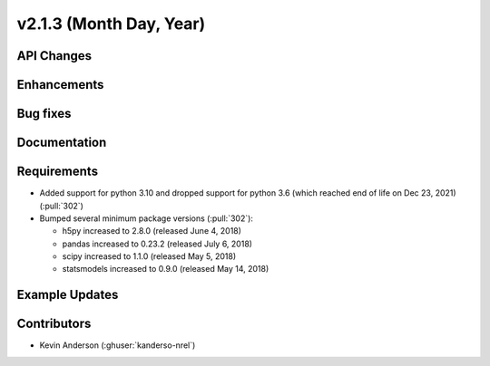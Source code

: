 ************************
v2.1.3 (Month Day, Year)
************************

API Changes
-----------


Enhancements
------------


Bug fixes
---------



Documentation
-------------


Requirements
------------
* Added support for python 3.10 and dropped support for python 3.6
  (which reached end of life on Dec 23, 2021) (:pull:`302`)
* Bumped several minimum package versions (:pull:`302`):

  + h5py increased to 2.8.0 (released June 4, 2018)
  + pandas increased to 0.23.2 (released July 6, 2018)
  + scipy increased to 1.1.0 (released May 5, 2018)
  + statsmodels increased to 0.9.0 (released May 14, 2018)


Example Updates
---------------


Contributors
------------

* Kevin Anderson (:ghuser:`kanderso-nrel`)